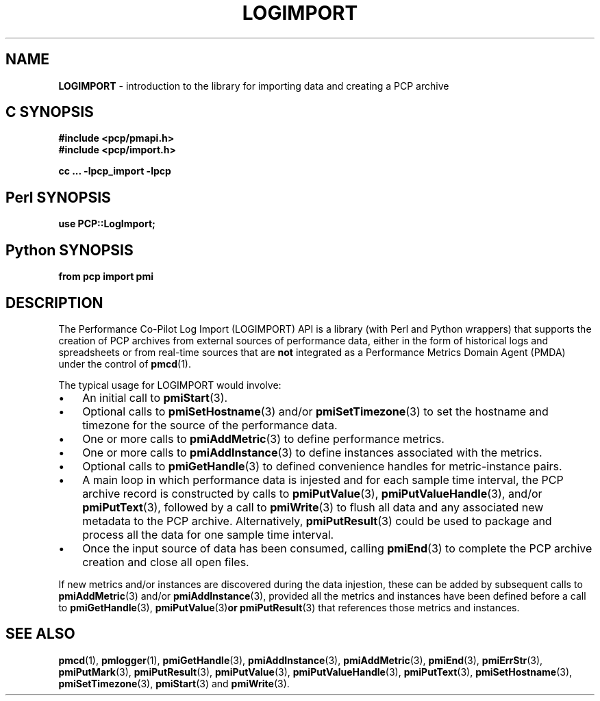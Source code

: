 '\"macro stdmacro
.\"
.\" Copyright (c) 2010 Ken McDonell.  All Rights Reserved.
.\" Copyright (c) 2018 Red Hat.
.\" 
.\" This program is free software; you can redistribute it and/or modify it
.\" under the terms of the GNU General Public License as published by the
.\" Free Software Foundation; either version 2 of the License, or (at your
.\" option) any later version.
.\" 
.\" This program is distributed in the hope that it will be useful, but
.\" WITHOUT ANY WARRANTY; without even the implied warranty of MERCHANTABILITY
.\" or FITNESS FOR A PARTICULAR PURPOSE.  See the GNU General Public License
.\" for more details.
.\" 
.\"
.TH LOGIMPORT 3 "" "Performance Co-Pilot"
.SH NAME
\f3LOGIMPORT\f1 \- introduction to the library for importing data and creating a PCP archive
.SH "C SYNOPSIS"
.ft 3
#include <pcp/pmapi.h>
.br
#include <pcp/import.h>
.sp
cc ... \-lpcp_import \-lpcp
.ft 1
.SH "Perl SYNOPSIS"
.ft 3
use PCP::LogImport;
.ft 1
.SH "Python SYNOPSIS"
.ft 3
from pcp import pmi
.ft 1
.SH DESCRIPTION
The Performance Co-Pilot Log Import (LOGIMPORT) API is a library
(with Perl and Python wrappers) that supports the creation of PCP
archives from external sources of performance data, either in the
form of historical logs and spreadsheets or from real-time sources
that are
.B not
integrated as a Performance Metrics
Domain Agent (PMDA) under the control of
.BR pmcd (1).
.PP
The typical usage for LOGIMPORT would involve:
.IP \(bu 3n
An initial call to
.BR pmiStart (3).
.IP \(bu 3n
Optional calls to
.BR pmiSetHostname (3)
and/or
.BR pmiSetTimezone (3)
to set the hostname and timezone for the source of the performance data.
.IP \(bu 3n
One or more calls to
.BR pmiAddMetric (3)
to define performance metrics.
.IP \(bu 3n
One or more calls to
.BR pmiAddInstance (3)
to define instances associated with the metrics.
.IP \(bu 3n
Optional calls to
.BR pmiGetHandle (3)
to defined convenience handles for metric-instance pairs.
.IP \(bu 3n
A main loop in which performance data is injested and for each
sample time interval, the PCP archive record is constructed by calls
to
.BR pmiPutValue (3),
.BR pmiPutValueHandle (3),
and/or
.BR pmiPutText (3),
followed by a call to
.BR pmiWrite (3)
to flush all data and any associated new metadata
to the PCP archive.  Alternatively,
.BR pmiPutResult (3)
could be used to package and process all the data for one sample time
interval.
.IP \(bu 3n
Once the input source of data has been consumed, calling
.BR pmiEnd (3)
to complete the PCP archive creation and close all open files.
.PP
If new metrics and/or instances are discovered during the data
injestion, these can be added by subsequent calls to
.BR pmiAddMetric (3)
and/or
.BR pmiAddInstance (3),
provided all the metrics and instances have been defined before
a call to
.BR pmiGetHandle (3),
.BR pmiPutValue (3) or
.BR pmiPutResult (3)
that references those metrics and instances.
.SH SEE ALSO
.BR pmcd (1),
.BR pmlogger (1),
.BR pmiGetHandle (3),
.BR pmiAddInstance (3),
.BR pmiAddMetric (3),
.BR pmiEnd (3),
.BR pmiErrStr (3),
.BR pmiPutMark (3),
.BR pmiPutResult (3),
.BR pmiPutValue (3),
.BR pmiPutValueHandle (3),
.BR pmiPutText (3),
.BR pmiSetHostname (3),
.BR pmiSetTimezone (3),
.BR pmiStart (3)
and
.BR pmiWrite (3).
